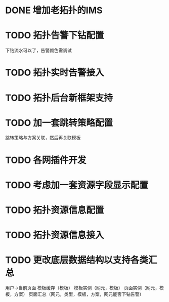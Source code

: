 * DONE 增加老拓扑的IMS
  CLOSED: [2013-02-27 周三 19:35]
* TODO 拓扑告警下钻配置
  DEADLINE: <2013-02-28 周四>
  下钻流水可以了，告警颜色需调试
* TODO 拓扑实时告警接入
* TODO 拓扑后台新框架支持
* TODO 加一套跳转策略配置
	跳转策略与方案关联，然后再关联模板
* TODO 各网插件开发
* TODO 考虑加一套资源字段显示配置
* TODO 拓扑资源信息配置
* TODO 拓扑资源信息接入
* TODO 更改底层数据结构以支持各类汇总
	用户->当前页面
	模板缓存（模板）
	模板实例（网元，模板）
	页面实例（网元，模板，方案）
	页面汇总（网元，类型，模板，方案，网元能否下钻告警）


